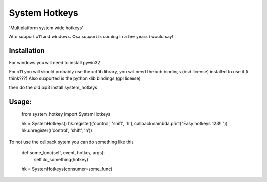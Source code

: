 System Hotkeys
==============

'Multiplatform system wide hotkeys'

Atm support x11 and windows. Osx support is coming in a few years i would say!

Installation
____________

For windows you will need to install pywin32

For x11 you will should probably use the xcffib library, you will need the xcb bindings (bsd license) installed to use it (i think???)
Also supported is the python xlib bindings (gpl license)

then do the old pip3 install system_hotkeys

Usage:
______

     from system_hotkey import SystemHotkeys

     hk = SystemHotkeys()
     hk.register(('control', 'shift', 'h'), callback=lambda:print("Easy hotkeys 123!!!"))
     hk.unregister(('control', 'shift', 'h'))

To not use the callback sytem you can do something like this

     def some_func(self, event, hotkey, args):	
	     self.do_something(hotkey)	
			
     hk = SystemHotkeys(consumer=some_func)
